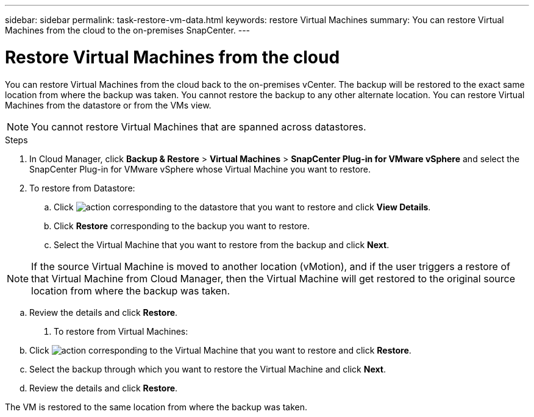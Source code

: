 ---
sidebar: sidebar
permalink: task-restore-vm-data.html
keywords: restore Virtual Machines
summary: You can restore Virtual Machines from the cloud to the on-premises SnapCenter.
---

= Restore Virtual Machines from the cloud
:hardbreaks:
:nofooter:
:icons: font
:linkattrs:
:imagesdir: ./media/

[.lead]
You can restore Virtual Machines from the cloud back to the on-premises vCenter. The backup will be restored to the exact same location from where the backup was taken. You cannot restore the backup to any other alternate location. You can restore Virtual Machines from the datastore or from the VMs view.

NOTE: You cannot restore Virtual Machines that are spanned across datastores.

.Steps

. In Cloud Manager, click *Backup & Restore* > *Virtual Machines* > *SnapCenter Plug-in for VMware vSphere* and select the SnapCenter Plug-in for VMware vSphere whose Virtual Machine you want to restore.
. To restore from Datastore:
.. Click image:icon-action.png[action] corresponding to the datastore that you want to restore and click *View Details*.
.. Click *Restore* corresponding to the backup you want to restore.
.. Select the Virtual Machine that you want to restore from the backup and click *Next*.

NOTE: If the source Virtual Machine is moved to another location (vMotion), and if the user triggers a restore of that Virtual Machine from Cloud Manager, then the Virtual Machine will get restored to the original source location from where the backup was taken.

.. Review the details and click *Restore*.
. To restore from Virtual Machines:
.. Click image:icon-action.png[action] corresponding to the Virtual Machine that you want to restore and click *Restore*.
.. Select the backup through which you want to restore the Virtual Machine and click *Next*.
.. Review the details and click *Restore*.

The VM is restored to the same location from where the backup was taken.

